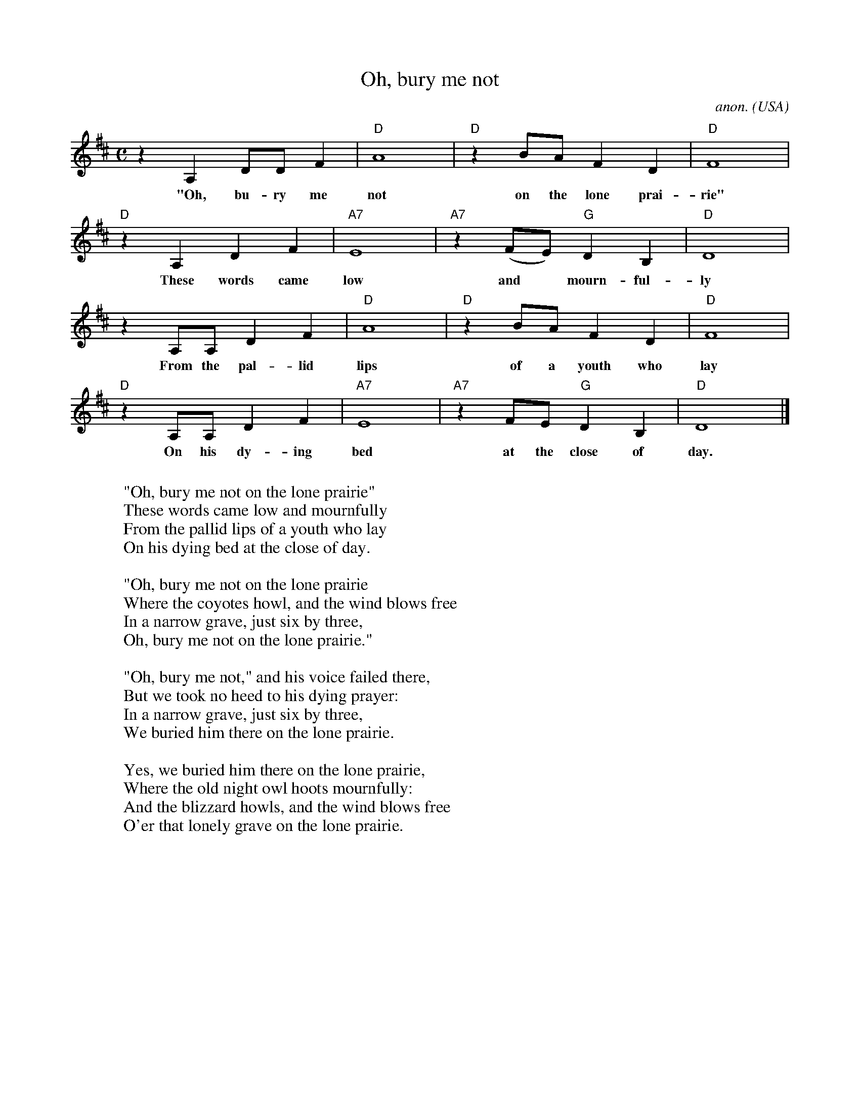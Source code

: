 X: 1
T:Oh, bury me not
C:anon.
O:USA
Z:Transcribed by Frank Nordberg - http://www.musicaviva.com
M:C
L:1/8
K:D
z2 A,2DD F2|"D"A8|"D"z2 BA F2 D2|"D"F8|
w:"Oh, bu-ry me not on the lone prai-rie"
"D"z2 A,2 D2 F2|"A7"E8|"A7"z2 (FE) "G"D2 B,2|"D"D8|
w:These words came low and* mourn-ful-ly
z2 A,A, D2 F2|"D"A8|"D"z2 BA F2 D2|"D"F8|
w:From the pal-lid lips of a youth who lay
"D"z2 A,A, D2 F2|"A7"E8|"A7"z2 FE "G"D2 B,2|"D"D8|]
w:On his dy-ing bed at the close of day.
W:
W:"Oh, bury me not on the lone prairie"
W:These words came low and mournfully
W:From the pallid lips of a youth who lay
W:On his dying bed at the close of day.
W:
W:"Oh, bury me not on the lone prairie
W:Where the coyotes howl, and the wind blows free
W:In a narrow grave, just six by three,
W:Oh, bury me not on the lone prairie."
W:
W:"Oh, bury me not," and his voice failed there,
W:But we took no heed to his dying prayer:
W:In a narrow grave, just six by three,
W:We buried him there on the lone prairie.
W:
W:Yes, we buried him there on the lone prairie,
W:Where the old night owl hoots mournfully:
W:And the blizzard howls, and the wind blows free
W:O'er that lonely grave on the lone prairie.
